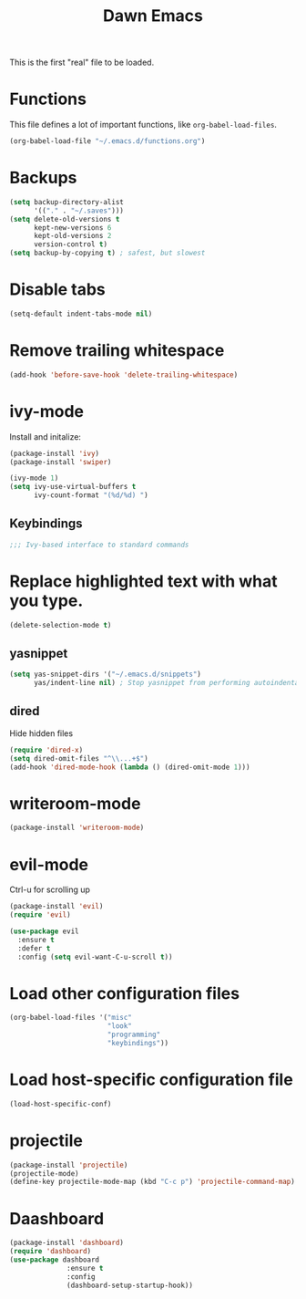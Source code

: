 #+TITLE: Dawn Emacs

This is the first "real" file to be loaded.

* Functions
This file defines a lot of important functions, like
=org-babel-load-files=.

#+BEGIN_SRC emacs-lisp
  (org-babel-load-file "~/.emacs.d/functions.org")
#+END_SRC
* Backups
#+BEGIN_SRC emacs-lisp
  (setq backup-directory-alist
        '(("." . "~/.saves")))
  (setq delete-old-versions t
        kept-new-versions 6
        kept-old-versions 2
        version-control t)
  (setq backup-by-copying t) ; safest, but slowest
#+END_SRC
* Disable tabs
#+BEGIN_SRC emacs-lisp
  (setq-default indent-tabs-mode nil)
#+END_SRC
* Remove trailing whitespace
#+BEGIN_SRC emacs-lisp
  (add-hook 'before-save-hook 'delete-trailing-whitespace)
#+END_SRC
* ivy-mode
Install and initalize:

#+BEGIN_SRC emacs-lisp
  (package-install 'ivy)
  (package-install 'swiper)

  (ivy-mode 1)
  (setq ivy-use-virtual-buffers t
        ivy-count-format "(%d/%d) ")
#+END_SRC
** Keybindings
 #+BEGIN_SRC emacs-lisp
   ;;; Ivy-based interface to standard commands
#+END_SRC
* Replace highlighted text with what you type.
#+BEGIN_SRC emacs-lisp
  (delete-selection-mode t)
#+END_SRC
** yasnippet
#+BEGIN_SRC emacs-lisp
  (setq yas-snippet-dirs '("~/.emacs.d/snippets")
        yas/indent-line nil) ; Stop yasnippet from performing autoindentation.
#+END_SRC
** dired
Hide hidden files

#+BEGIN_SRC emacs-lisp
  (require 'dired-x)
  (setq dired-omit-files "^\\...+$")
  (add-hook 'dired-mode-hook (lambda () (dired-omit-mode 1)))
#+END_SRC
* writeroom-mode
#+BEGIN_SRC emacs-lisp
  (package-install 'writeroom-mode)
#+END_SRC
* evil-mode
Ctrl-u for scrolling up

#+BEGIN_SRC emacs-lisp
    (package-install 'evil)
    (require 'evil)

    (use-package evil
      :ensure t
      :defer t
      :config (setq evil-want-C-u-scroll t))
  #+END_SRC
* Load other configuration files
#+BEGIN_SRC emacs-lisp
  (org-babel-load-files '("misc"
                          "look"
                          "programming"
                          "keybindings"))
#+END_SRC
* Load host-specific configuration file
#+BEGIN_SRC emacs-lisp
  (load-host-specific-conf)
#+END_SRC
* projectile
#+BEGIN_SRC emacs-lisp
  (package-install 'projectile)
  (projectile-mode)
  (define-key projectile-mode-map (kbd "C-c p") 'projectile-command-map)
#+END_SRC
* Daashboard
#+BEGIN_SRC emacs-lisp
  (package-install 'dashboard)
  (require 'dashboard)
  (use-package dashboard
                :ensure t
                :config
                (dashboard-setup-startup-hook))
#+END_SRC
